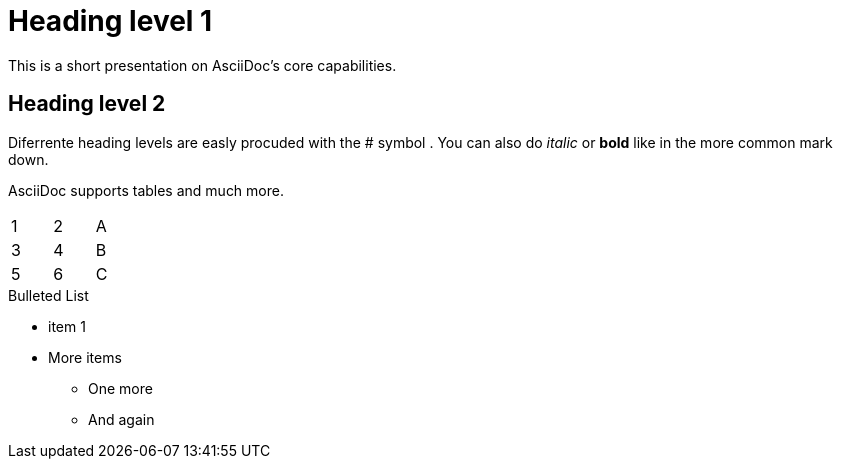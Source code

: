 = Heading level 1
This is a short presentation on AsciiDoc's core capabilities. 

== Heading level 2
Diferrente heading levels are easly procuded with the # symbol .
You can also do _italic_ or *bold* like in the more common mark down.

AsciiDoc supports tables and much more.
[width="15%"]
|=======
|1 |2 |A
|3 |4 |B
|5 |6 |C
|=======



.Bulleted List
* item 1
* More items
  - One more
  - And again
